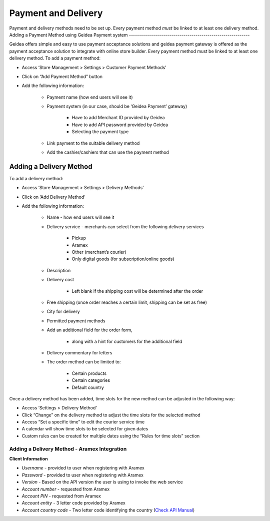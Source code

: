 
Payment and Delivery
======================================

Payment and delivery methods need to be set up.
Every payment method *must* be linked to at least one delivery method.
Adding a Payment Method using Geidea Payment system
------------------------------------------------------------

Geidea offers simple and easy to use payment acceptance solutions and geidea payment gateway is offered as the payment acceptance solution to integrate with online store builder.
Every payment method must be linked to at least one delivery method.
To add a payment method:

* Access ‘Store Management > Settings > Customer Payment Methods’
* Click on “Add Payment Method” button
* Add the following information:

   * Payment name (how end users will see it)
   * Payment system (in our case, should be ‘Geidea Payment’ gateway)

      * Have to add Merchant ID provided by Geidea
      * Have to add API password provided by Geidea
      * Selecting the payment type

   * Link payment to the suitable delivery method
   * Add the cashier/cashiers that can use the payment method

.. image:: ./PaymentAndDelivery1.png
   :width: 600
   :alt: Alternative text


Adding a Delivery Method
-------------------------------------------------

To add a delivery method:

* Access ‘Store Management > Settings > Delivery Methods’
* Click on ‘Add Delivery Method’
* Add the following information:

   * Name - how end users will see it
   * Delivery service - merchants can select from the following delivery services 

      * Pickup
      * Aramex
      * Other (merchant’s courier)
      * Only digital goods (for subscription/online goods)

   * Description
   * Delivery cost

      * Left blank if the shipping cost will be determined after the order

   * Free shipping (once order reaches a certain limit, shipping can be set as free)
   * City for delivery
   * Permitted payment methods
   * Add an additional field for the order form,

      * along with a hint for customers for the additional field

   *  Delivery commentary for letters
   * The order method can be limited to:
   
      * Certain products
      * Certain categories
      * Default country

Once a delivery method has been added, time slots for the new method can be adjusted in the following way:

* Access ‘Settings > Delivery Method’
* Click “Change” on the delivery method to adjust the time slots for the selected method
* Access “Set a specific time” to edit the courier service time
* A calendar will show time slots to be selected for given dates
* Custom rules can be created for multiple dates using the “Rules for time slots” section

Adding a Delivery Method - Aramex Integration
^^^^^^^^^^^^^^^^^^^^^^^^^^^^^^^^^^^^^^^^^^^^^^^^^^^^^^^^^^

**Client Information**

* *Username* - provided to user when registering with Aramex 
* *Password* - provided to user when registering with Aramex
* *Version* - Based on the API version the user is using to invoke the web service
* *Account number* - requested from Aramex
* *Account PIN* - requested from Aramex
* *Account entity* - 3 letter code provided by Aramex
* *Account country code* - Two letter code identifying the country (`Check API Manual <https://www.aramex.com/docs/default-source/resourses/resourcesdata/shipping-services-api-manual.pdf>`_)